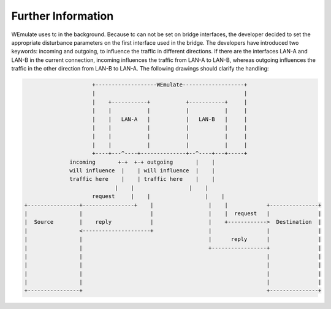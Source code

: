 .. further-information:

Further Information
#####################
WEmulate uses tc in the background. Because tc can not be set on bridge interfaces, the developer decided to set the appropriate disturbance parameters on the first interface used in the bridge. The developers have introduced two keywords: incoming and outgoing, to influence the traffic in different directions.
If there are the interfaces LAN-A and LAN-B in the current connection, incoming influences the traffic from LAN-A to LAN-B, whereas outgoing influences the traffic in the other direction from LAN-B to LAN-A.
The following drawings should clarify the handling:

.. code-block:: bash 

                            +-------------------WEmulate-------------------+
                            |                                              |
                            |    +-----------+           +-----------+     |
                            |    |           |           |           |     |
                            |    |   LAN-A   |           |   LAN-B   |     |
                            |    |           |           |           |     |
                            |    |           |           |           |     |
                            |    |           |           |           |     |
                            +----+---^----+--------------+--^----+---+-----+
                     incoming       +-+  +-+ outgoing       |    |
                     will influence  |    | will influence  |    |
                     traffic here    |    | traffic here    |    |
                                   |    |                 |    |
                            request     |    |                 |    |
       +----------------+----------------+    |                 |    |            +---------------+
       |                |                     |                 |    |  request   |               |
       |  Source        |    reply            |                 |    +------------>  Destination  |
       |                <---------------------+                 |                 |               |
       |                |                                       |      reply      |               |
       |                |                                       +-----------------+               |
       |                |                                                         |               |
       |                |                                                         |               |
       |                |                                                         |               |
       |                |                                                         |               |
       +----------------+                                                         +---------------+